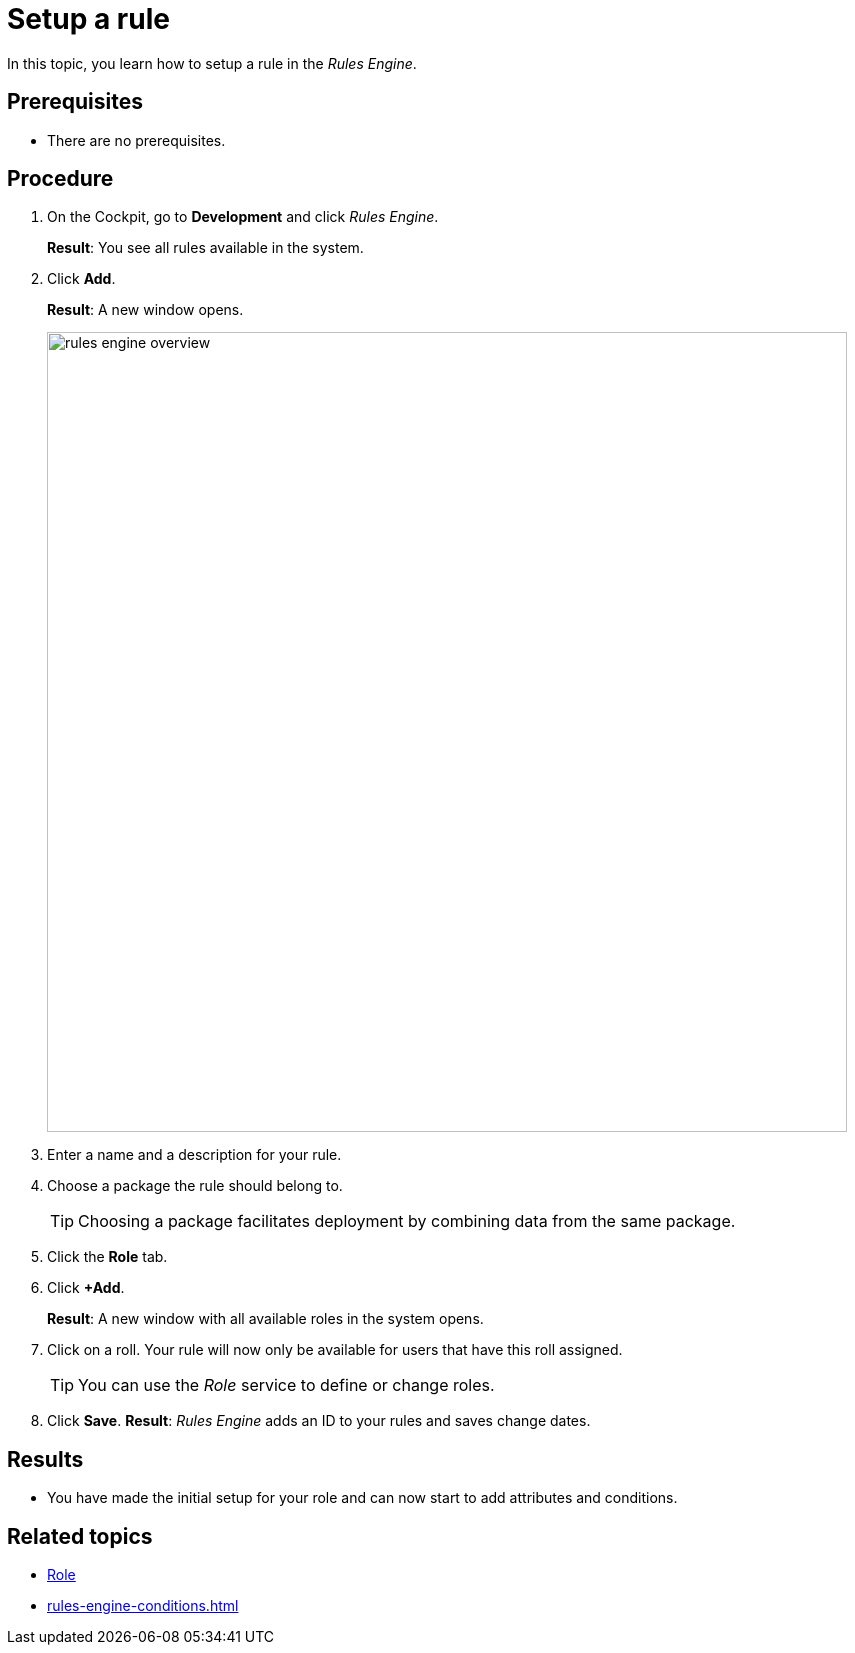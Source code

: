 = Setup a rule

In this topic, you learn how to setup a rule in the _Rules Engine_.

== Prerequisites
* There are no prerequisites.

== Procedure

. On the Cockpit, go to *Development* and click _Rules Engine_.
+
*Result*: You see all rules available in the system.
. Click *Add*.
+
*Result*: A new window opens.
+
image::rules-engine-overview.png[,800]
. Enter a name and a description for your rule.
. Choose a package the rule should belong to.
+
TIP: Choosing a package facilitates deployment by combining data from the same package.
. Click the *Role* tab.
. Click *+Add*.
+
*Result*: A new window with all available roles in the system opens.
. Click on a roll. Your rule will now only be available for users that have this roll assigned.
+
TIP: You can use the _Role_ service to define or change roles.
. Click *Save*.
*Result*: _Rules Engine_ adds an ID to your rules and saves change dates.

== Results
* You have made the initial setup for your role and can now start to add attributes and conditions.

== Related topics
* xref:role.adoc[Role]
* xref:rules-engine-conditions.adoc[]